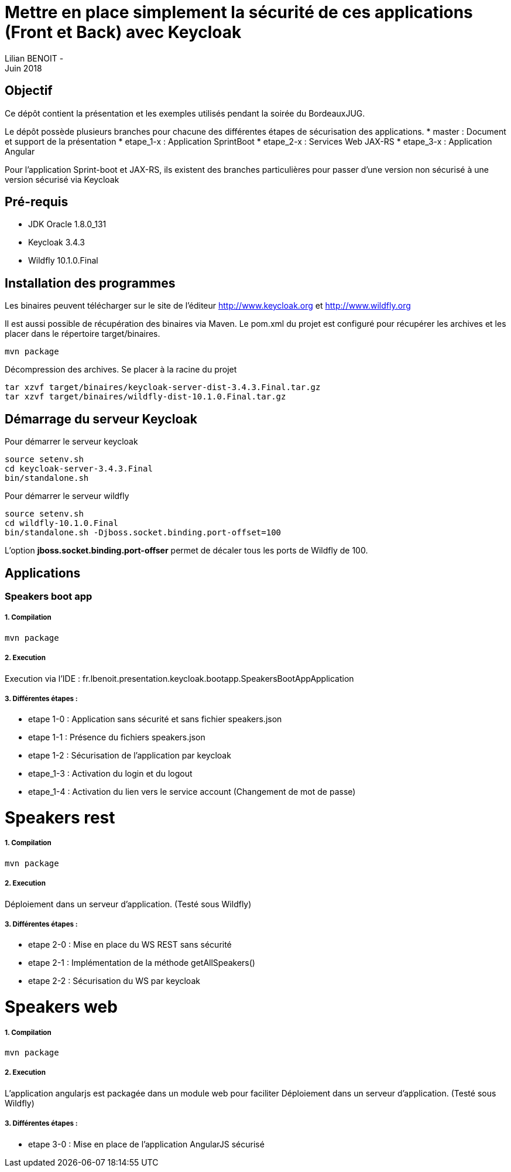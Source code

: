 = Mettre en place simplement la sécurité de ces applications (Front et Back) avec Keycloak
Lilian BENOIT - 
Juin 2018


== Objectif 
Ce dépôt contient la présentation et les exemples utilisés pendant la soirée du BordeauxJUG.

Le dépôt possède plusieurs branches pour chacune des différentes étapes de sécurisation des applications. 
 * master    : Document et support de la présentation
 * etape_1-x : Application SprintBoot
 * etape_2-x : Services Web JAX-RS
 * etape_3-x : Application Angular

Pour l'application Sprint-boot et JAX-RS, ils existent des branches particulières pour passer d'une version non sécurisé à une version sécurisé via Keycloak

== Pré-requis

* JDK Oracle 1.8.0_131
* Keycloak 3.4.3
* Wildfly 10.1.0.Final

== Installation des programmes

Les binaires peuvent télécharger sur le site de l'éditeur http://www.keycloak.org et http://www.wildfly.org

Il est aussi possible de récupération des binaires via Maven. Le pom.xml du projet est configuré pour récupérer les archives et les placer dans le répertoire target/binaires.

[source,bash]
----
mvn package
----

Décompression des archives. Se placer à la racine du projet

[source,bash]
----
tar xzvf target/binaires/keycloak-server-dist-3.4.3.Final.tar.gz
tar xzvf target/binaires/wildfly-dist-10.1.0.Final.tar.gz
----

== Démarrage du serveur Keycloak

Pour démarrer le serveur keycloak

[source,bash]
----
source setenv.sh
cd keycloak-server-3.4.3.Final
bin/standalone.sh
----

Pour démarrer le serveur wildfly

[source,bash]
----
source setenv.sh
cd wildfly-10.1.0.Final
bin/standalone.sh -Djboss.socket.binding.port-offset=100
----

L'option *jboss.socket.binding.port-offser* permet de décaler tous les ports de Wildfly de 100.

== Applications 

=== Speakers boot app

===== 1. Compilation

[source,bash]
----
mvn package
----

===== 2. Execution

Execution via l'IDE : fr.lbenoit.presentation.keycloak.bootapp.SpeakersBootAppApplication

===== 3. Différentes étapes :

* etape 1-0 : Application sans sécurité et sans fichier speakers.json
* etape 1-1 : Présence du fichiers speakers.json
* etape 1-2 : Sécurisation de l'application par keycloak
* etape_1-3 : Activation du login et du logout
* etape_1-4 : Activation du lien vers le service account (Changement de mot de passe)


= Speakers rest

===== 1. Compilation

[source,bash]
----
mvn package
----

===== 2. Execution

Déploiement dans un serveur d'application. (Testé sous Wildfly)

===== 3. Différentes étapes :

* etape 2-0 : Mise en place du WS REST sans sécurité
* etape 2-1 : Implémentation de la méthode getAllSpeakers()
* etape 2-2 : Sécurisation du WS par keycloak

= Speakers web

===== 1. Compilation

[source,bash]
----
mvn package
----

===== 2. Execution

L'application angularjs est packagée dans un module web pour faciliter
Déploiement dans un serveur d'application. (Testé sous Wildfly)

===== 3. Différentes étapes :

* etape 3-0 : Mise en place de l'application AngularJS sécurisé

